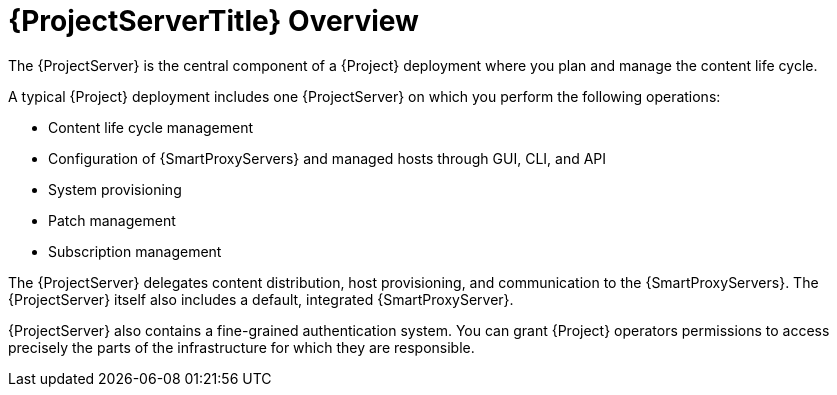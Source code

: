 [id="{ProjectServerID}-Overview_{context}"]
= {ProjectServerTitle} Overview

The {ProjectServer} is the central component of a {Project} deployment where you plan and manage the content life cycle.

A typical {Project} deployment includes one {ProjectServer} on which you perform the following operations:

* Content life cycle management
* Configuration of {SmartProxyServers} and managed hosts through GUI, CLI, and API
* System provisioning
* Patch management
* Subscription management

The {ProjectServer} delegates content distribution, host provisioning, and communication to the {SmartProxyServers}.
The {ProjectServer} itself also includes a default, integrated {SmartProxyServer}.

{ProjectServer} also contains a fine-grained authentication system.
You can grant {Project} operators permissions to access precisely the parts of the infrastructure for which they are responsible.